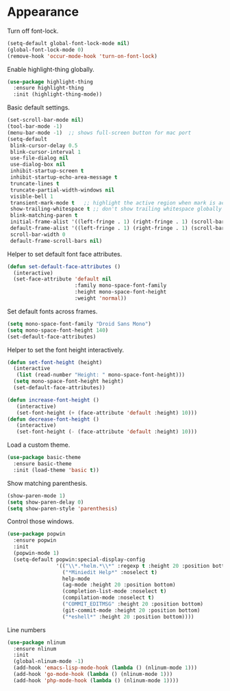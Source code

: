 * Appearance

  Turn off font-lock.

  #+begin_src emacs-lisp
    (setq-default global-font-lock-mode nil)
    (global-font-lock-mode 0)
    (remove-hook 'occur-mode-hook 'turn-on-font-lock)
  #+end_src

  Enable highlight-thing globally.

  #+begin_src emacs-lisp
    (use-package highlight-thing
      :ensure highlight-thing
      :init (highlight-thing-mode))
  #+end_src

  Basic default settings.

  #+begin_src emacs-lisp
    (set-scroll-bar-mode nil)
    (tool-bar-mode -1)
    (menu-bar-mode -1)  ;; shows full-screen button for mac port
    (setq-default
     blink-cursor-delay 0.5
     blink-cursor-interval 1
     use-file-dialog nil
     use-dialog-box nil
     inhibit-startup-screen t
     inhibit-startup-echo-area-message t
     truncate-lines t
     truncate-partial-width-windows nil
     visible-bell 1
     transient-mark-mode t   ;; highlight the active region when mark is active
     show-trailing-whitespace t ;; don't show trailing whitespace globally
     blink-matching-paren t
     initial-frame-alist '((left-fringe . 1) (right-fringe . 1) (scroll-bar-width . nil))
     default-frame-alist '((left-fringe . 1) (right-fringe . 1) (scroll-bar-width . nil))
     scroll-bar-width 0
     default-frame-scroll-bars nil)
  #+end_src

  Helper to set default font face attributes.

  #+begin_src emacs-lisp
    (defun set-default-face-attributes ()
      (interactive)
      (set-face-attribute 'default nil
                          :family mono-space-font-family
                          :height mono-space-font-height
                          :weight 'normal))
  #+end_src

  Set default fonts across frames.

  #+begin_src emacs-lisp
    (setq mono-space-font-family "Droid Sans Mono")
    (setq mono-space-font-height 140)
    (set-default-face-attributes)
  #+end_src

  Helper to set the font height interactively.

  #+begin_src emacs-lisp
    (defun set-font-height (height)
      (interactive
       (list (read-number "Height: " mono-space-font-height)))
      (setq mono-space-font-height height)
      (set-default-face-attributes))
  #+end_src

  #+begin_src emacs-lisp
    (defun increase-font-height ()
       (interactive)
       (set-font-height (+ (face-attribute 'default :height) 10)))
    (defun decrease-font-height ()
       (interactive)
       (set-font-height (- (face-attribute 'default :height) 10)))
  #+end_src

  Load a custom theme.

  #+begin_src emacs-lisp
    (use-package basic-theme
      :ensure basic-theme
      :init (load-theme 'basic t))
  #+end_src

  Show matching parenthesis.

  #+begin_src emacs-lisp
    (show-paren-mode 1)
    (setq show-paren-delay 0)
    (setq show-paren-style 'parenthesis)
  #+end_src

  Control those windows.

  #+begin_src emacs-lisp
    (use-package popwin
      :ensure popwin
      :init
      (popwin-mode 1)
      (setq-default popwin:special-display-config
                    '(("\\*.*helm.*\\*" :regexp t :height 20 :position bottom)
                      ("*Miniedit Help*" :noselect t)
                      help-mode
                      (ag-mode :height 20 :position bottom)
                      (completion-list-mode :noselect t)
                      (compilation-mode :noselect t)
                      ("COMMIT_EDITMSG" :height 20 :position bottom)
                      (git-commit-mode :height 20 :position bottom)
                      ("*eshell*" :height 20 :position bottom))))
  #+end_src

  Line numbers

  #+begin_src emacs-lisp
    (use-package nlinum
      :ensure nlinum
      :init
      (global-nlinum-mode -1)
      (add-hook 'emacs-lisp-mode-hook (lambda () (nlinum-mode 1)))
      (add-hook 'go-mode-hook (lambda () (nlinum-mode 1)))
      (add-hook 'php-mode-hook (lambda () (nlinum-mode 1))))
  #+end_src
